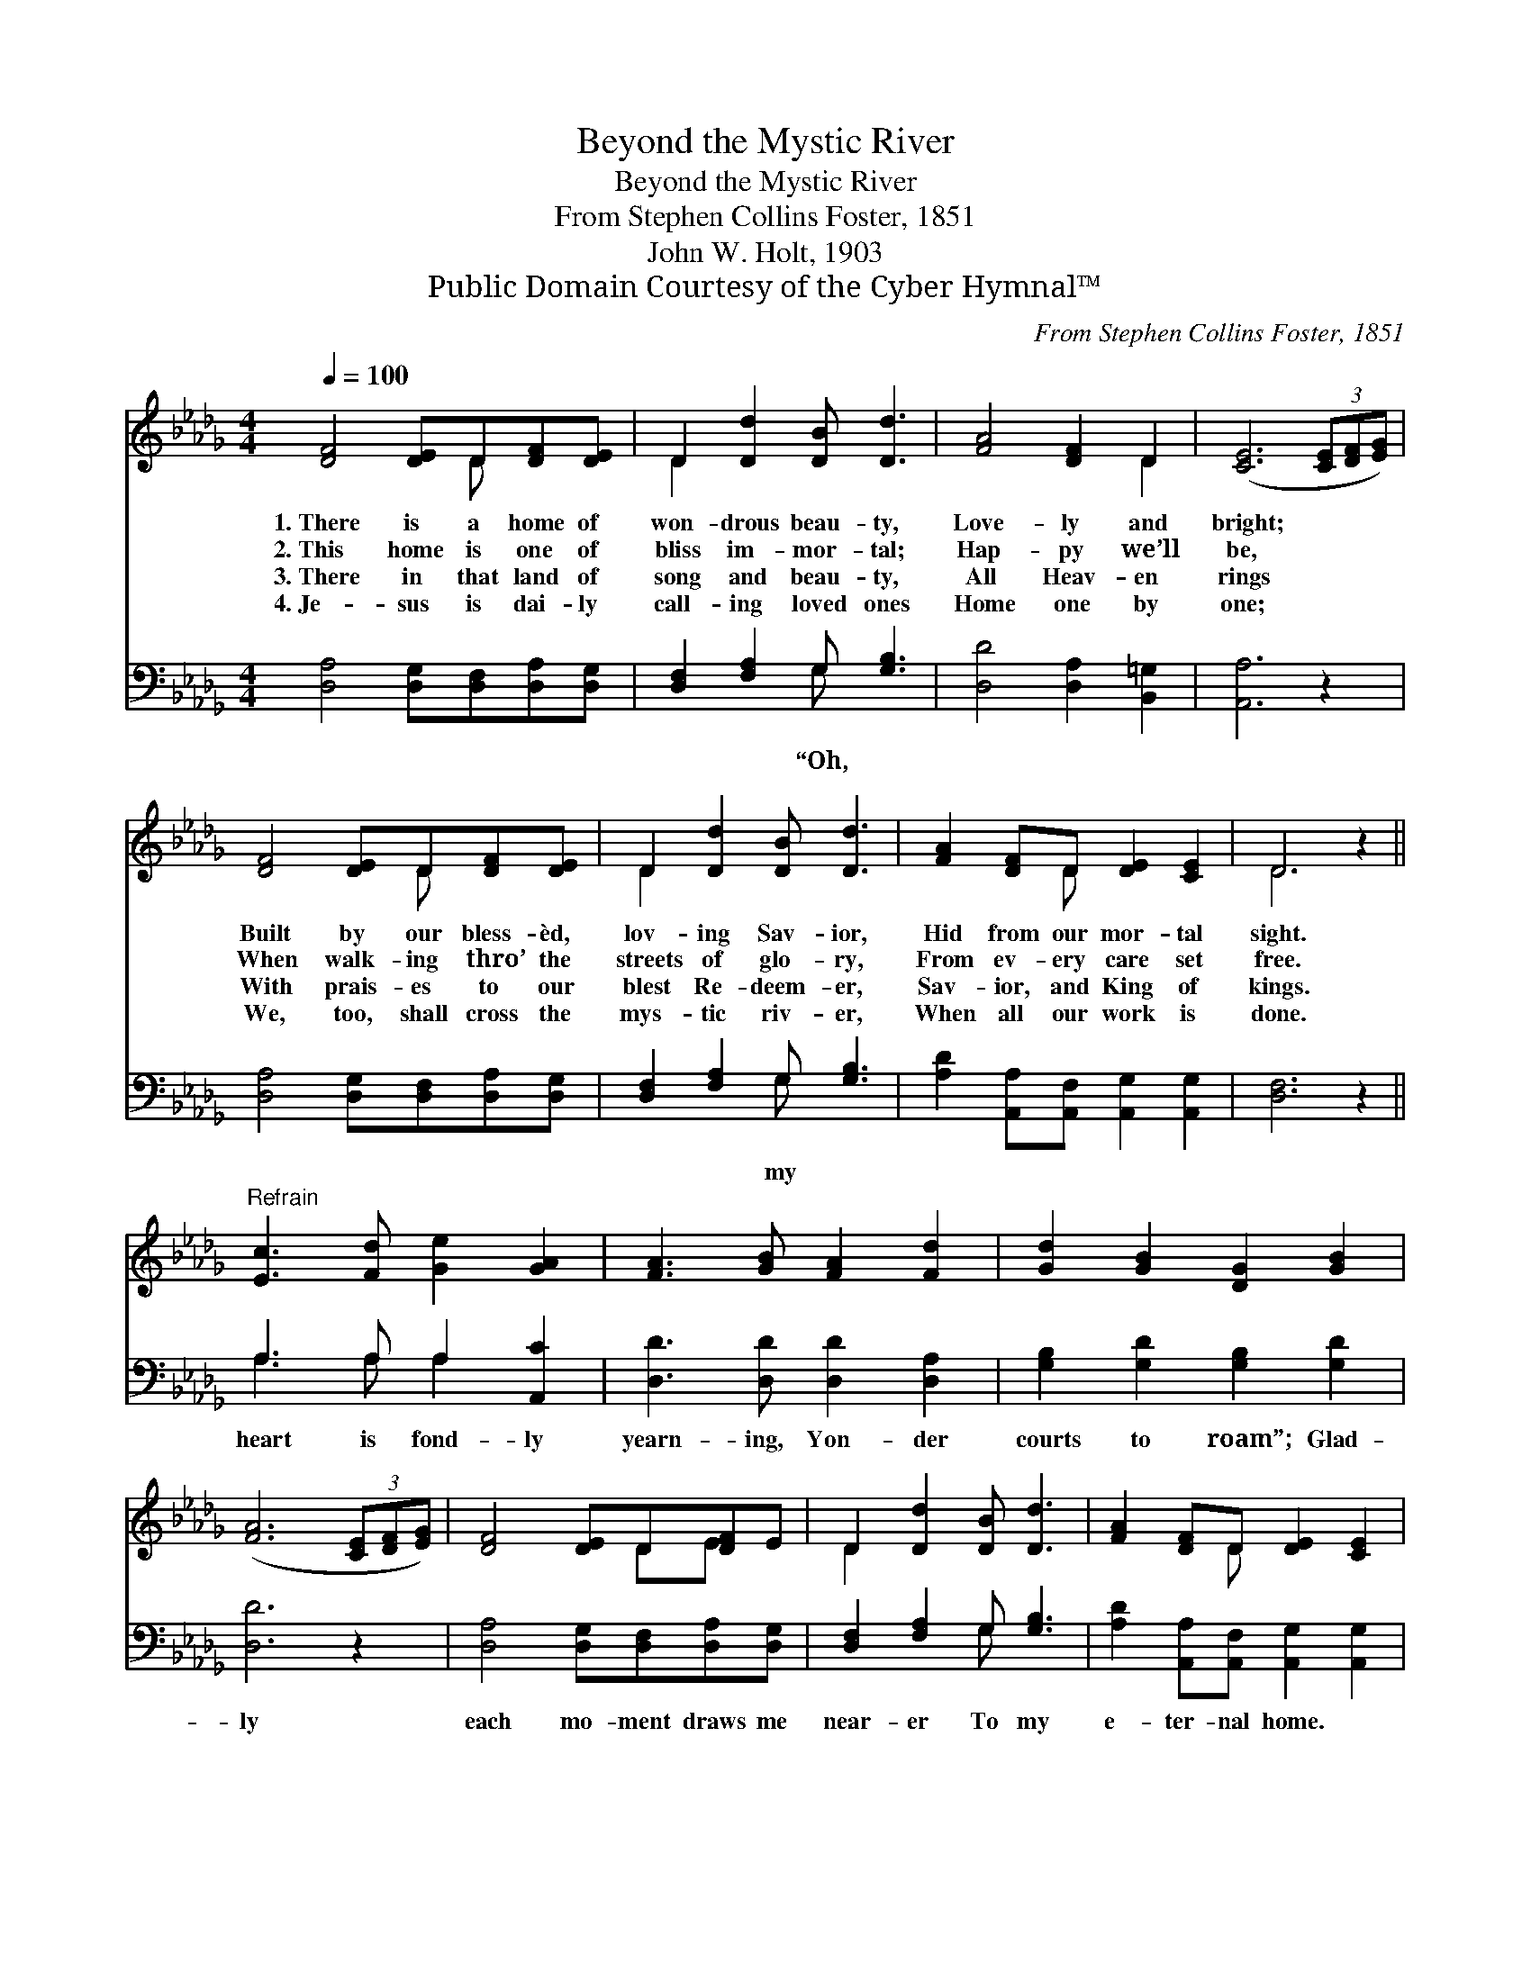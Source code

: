 X:1
T:Beyond the Mystic River
T:Beyond the Mystic River
T:From Stephen Collins Foster, 1851
T:John W. Holt, 1903
T:Public Domain Courtesy of the Cyber Hymnal™
C:From Stephen Collins Foster, 1851
Z:Public Domain
Z:Courtesy of the Cyber Hymnal™
%%score ( 1 2 ) ( 3 4 )
L:1/8
Q:1/4=100
M:4/4
K:Db
V:1 treble 
V:2 treble 
V:3 bass 
V:4 bass 
V:1
 [DF]4 [DE]D[DF][DE] | D2 [Dd]2 [DB] [Dd]3 | [FA]4 [DF]2 D2 | ([CE]6 (3[CE][DF][EG]) | %4
w: 1.~There is a home of|won- drous beau- ty,|Love- ly and|bright; * * *|
w: 2.~This home is one of|bliss im- mor- tal;|Hap- py we’ll|be, * * *|
w: 3.~There in that land of|song and beau- ty,|All Heav- en|rings * * *|
w: 4.~Je- sus is dai- ly|call- ing loved ones|Home one by|one; * * *|
 [DF]4 [DE]D[DF][DE] | D2 [Dd]2 [DB] [Dd]3 | [FA]2 [DF]D [DE]2 [CE]2 | D6 z2 || %8
w: Built by our bless- èd,|lov- ing Sav- ior,|Hid from our mor- tal|sight.|
w: When walk- ing thro’ the|streets of glo- ry,|From ev- ery care set|free.|
w: With prais- es to our|blest Re- deem- er,|Sav- ior, and King of|kings.|
w: We, too, shall cross the|mys- tic riv- er,|When all our work is|done.|
"^Refrain" [Ec]3 [Fd] [Ge]2 [GA]2 | [FA]3 [GB] [FA]2 [Fd]2 | [Gd]2 [GB]2 [DG]2 [GB]2 | %11
w: |||
w: |||
w: |||
w: |||
 ([FA]6 (3[CE][DF][EG]) | [DF]4 [DE]D[DF]E | D2 [Dd]2 [DB] [Dd]3 | [FA]2 [DF]D [DE]2 [CE]2 | %15
w: ||||
w: ||||
w: ||||
w: ||||
 D6 z2 |] %16
w: |
w: |
w: |
w: |
V:2
 x5 D x2 | D2 x6 | x6 D2 | x8 | x5 D x2 | D2 x6 | x3 D x4 | D6 x2 || x8 | x8 | x8 | x8 | x5 DE x | %13
 D2 x6 | x3 D x4 | D6 x2 |] %16
V:3
 [D,A,]4 [D,G,][D,F,][D,A,][D,G,] | [D,F,]2 [F,A,]2 G, [G,B,]3 | [D,D]4 [D,A,]2 [B,,=G,]2 | %3
w: |* * “Oh, *||
 [A,,A,]6 z2 | [D,A,]4 [D,G,][D,F,][D,A,][D,G,] | [D,F,]2 [F,A,]2 G, [G,B,]3 | %6
w: ||* * my *|
 [A,D]2 [A,,A,][A,,F,] [A,,G,]2 [A,,G,]2 | [D,F,]6 z2 || A,3 A, A,2 [A,,C]2 | %9
w: ||heart is fond- ly|
 [D,D]3 [D,D] [D,D]2 [D,A,]2 | [G,B,]2 [G,D]2 [G,B,]2 [G,D]2 | [D,D]6 z2 | %12
w: yearn- ing, Yon- der|courts to roam”; Glad-|ly|
 [D,A,]4 [D,G,][D,F,][D,A,][D,G,] | [D,F,]2 [F,A,]2 G, [G,B,]3 | %14
w: each mo- ment draws me|near- er To my|
 [A,D]2 [A,,A,][A,,F,] [A,,G,]2 [A,,G,]2 | [D,F,]6 z2 |] %16
w: e- ter- nal home. *||
V:4
 x8 | x4 G, x3 | x8 | x8 | x8 | x4 G, x3 | x8 | x8 || A,3 A, A,2 x2 | x8 | x8 | x8 | x8 | %13
 x4 G, x3 | x8 | x8 |] %16

